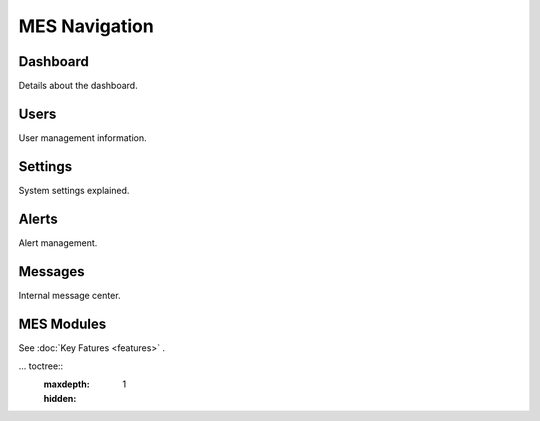 **MES** Navigation
==================

Dashboard
---------

Details about the dashboard.

Users
-----

User management information.

Settings
--------

System settings explained.

Alerts
------

Alert management.

Messages
--------

Internal message center.

MES Modules
--------
See :doc:`Key Fatures <features>` .

... toctree::
    :maxdepth: 1
    :hidden:
